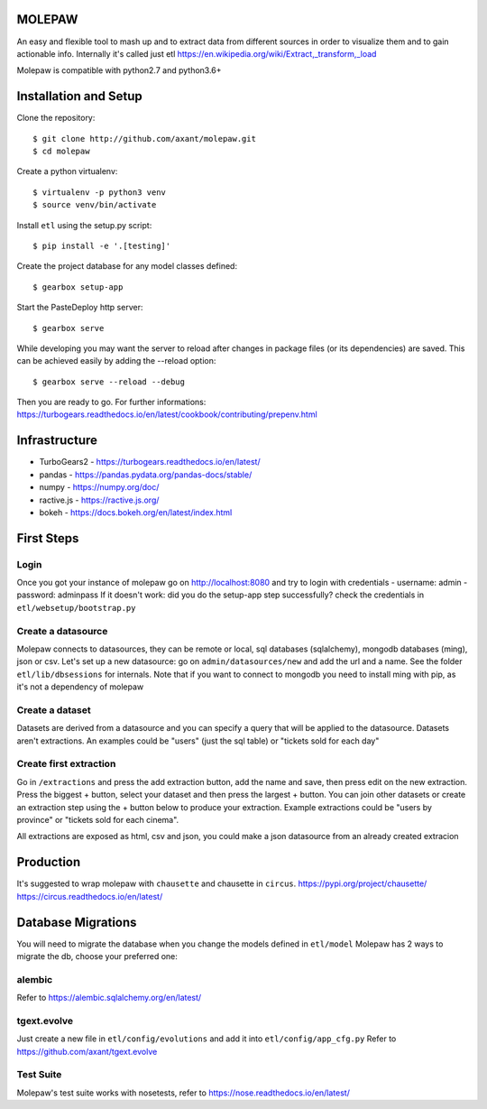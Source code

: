 .. image:: https://coveralls.io/repos/github/axant/molepaw/badge.svg
    :target: https://coveralls.io/github/axant/molepaw

.. image:: https://travis-ci.org/axant/molepaw.svg
    :target: https://travis-ci.org/axant/molepaw
    
.. image:: https://api.codacy.com/project/badge/Grade/30afe481bcc14aebbfdc86c53b1fee41    
    :target: https://www.codacy.com/gh/axant/molepaw

MOLEPAW
=======

An easy and flexible tool to mash up and to extract data from different sources in order to visualize them and to gain actionable info.
Internally it's called just etl https://en.wikipedia.org/wiki/Extract,_transform,_load

Molepaw is compatible with python2.7 and python3.6+

Installation and Setup
======================

Clone the repository::

    $ git clone http://github.com/axant/molepaw.git
    $ cd molepaw
    
Create a python virtualenv::

    $ virtualenv -p python3 venv
    $ source venv/bin/activate
    
Install ``etl`` using the setup.py script::

    $ pip install -e '.[testing]'

Create the project database for any model classes defined::

    $ gearbox setup-app

Start the PasteDeploy http server::

    $ gearbox serve

While developing you may want the server to reload after changes in package files (or its dependencies) are saved. This can be achieved easily by adding the --reload option::

    $ gearbox serve --reload --debug

Then you are ready to go.
For further informations: https://turbogears.readthedocs.io/en/latest/cookbook/contributing/prepenv.html

Infrastructure
==============

- TurboGears2 - https://turbogears.readthedocs.io/en/latest/
- pandas - https://pandas.pydata.org/pandas-docs/stable/
- numpy - https://numpy.org/doc/
- ractive.js - https://ractive.js.org/
- bokeh - https://docs.bokeh.org/en/latest/index.html

First Steps
===========

Login
-----
Once you got your instance of molepaw go on http://localhost:8080 and try to login with credentials
- username: admin
- password: adminpass
If it doesn't work: did you do the setup-app step successfully? check the credentials in ``etl/websetup/bootstrap.py``

Create a datasource
-------------------

Molepaw connects to datasources, they can be remote or local, sql databases (sqlalchemy), mongodb databases (ming), json or csv.
Let's set up a new datasource: go on ``admin/datasources/new`` and add the url and a name. See the folder ``etl/lib/dbsessions`` for internals.
Note that if you want to connect to mongodb you need to install ming with pip, as it's not a dependency of molepaw

Create a dataset
----------------

Datasets are derived from a datasource and you can specify a query that will be applied to the datasource.
Datasets aren't extractions. An examples could be "users" (just the sql table) or "tickets sold for each day"

Create first extraction
-----------------------
Go in ``/extractions`` and press the add extraction button, add the name and save, then press edit on the new extraction.
Press the biggest + button, select your dataset and then press the largest + button. You can join other datasets or create an extraction step using the + button below to produce your extraction.
Example extractions could be "users by province" or "tickets sold for each cinema".

All extractions are exposed as html, csv and json, you could make a json datasource from an already created extracion

Production
==========

It's suggested to wrap molepaw with ``chausette`` and chausette in ``circus``.
https://pypi.org/project/chausette/
https://circus.readthedocs.io/en/latest/

Database Migrations
===================

You will need to migrate the database when you change the models defined in ``etl/model``
Molepaw has 2 ways to migrate the db, choose your preferred one:

alembic
-------

Refer to https://alembic.sqlalchemy.org/en/latest/

tgext.evolve
------------

Just create a new file in ``etl/config/evolutions`` and add it into ``etl/config/app_cfg.py``
Refer to https://github.com/axant/tgext.evolve

Test Suite
----------

Molepaw's test suite works with nosetests, refer to https://nose.readthedocs.io/en/latest/
